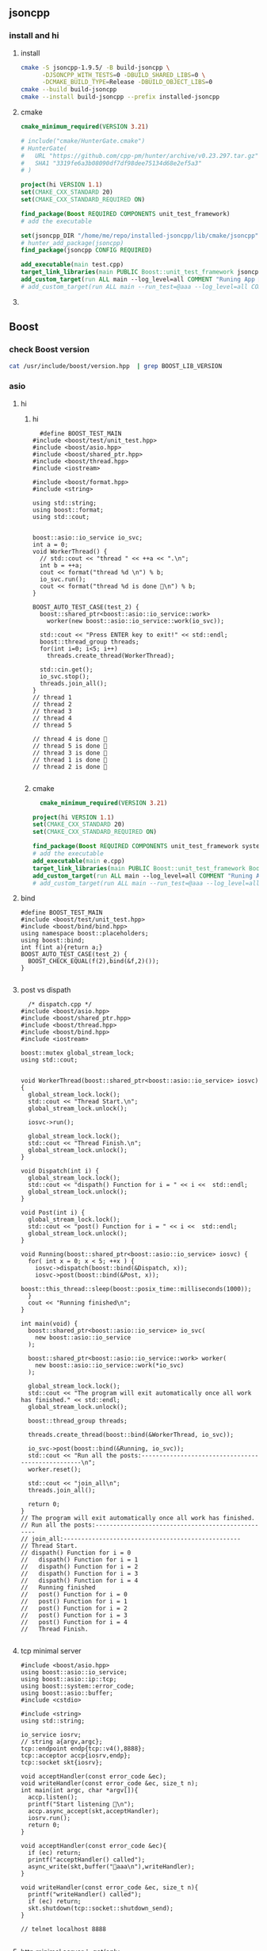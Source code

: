 ** jsoncpp
*** install and hi
**** install
#+begin_src bash
  cmake -S jsoncpp-1.9.5/ -B build-jsoncpp \
        -DJSONCPP_WITH_TESTS=0 -DBUILD_SHARED_LIBS=0 \
        -DCMAKE_BUILD_TYPE=Release -DBUILD_OBJECT_LIBS=0
  cmake --build build-jsoncpp
  cmake --install build-jsoncpp --prefix installed-jsoncpp

#+end_src
**** cmake
#+begin_src cmake
cmake_minimum_required(VERSION 3.21)

# include("cmake/HunterGate.cmake")
# HunterGate(
#   URL "https://github.com/cpp-pm/hunter/archive/v0.23.297.tar.gz"
#   SHA1 "3319fe6a3b08090df7df98dee75134d68e2ef5a3"
# )

project(hi VERSION 1.1)
set(CMAKE_CXX_STANDARD 20)
set(CMAKE_CXX_STANDARD_REQUIRED ON)

find_package(Boost REQUIRED COMPONENTS unit_test_framework)
# add the executable

set(jsoncpp_DIR "/home/me/repo/installed-jsoncpp/lib/cmake/jsoncpp")
# hunter_add_package(jsoncpp)
find_package(jsoncpp CONFIG REQUIRED)

add_executable(main test.cpp)
target_link_libraries(main PUBLIC Boost::unit_test_framework jsoncpp_static)
add_custom_target(run ALL main --log_level=all COMMENT "Runing App 🐸")
# add_custom_target(run ALL main --run_test=@aaa --log_level=all COMMENT "Runing App 🐸")

#+end_src
**** 
** Boost
*** check Boost version
#+begin_src bash
  cat /usr/include/boost/version.hpp  | grep BOOST_LIB_VERSION 
#+end_src
*** asio
**** hi
***** hi
#+begin_src c++
  #define BOOST_TEST_MAIN
#include <boost/test/unit_test.hpp>
#include <boost/asio.hpp>
#include <boost/shared_ptr.hpp>
#include <boost/thread.hpp>
#include <iostream>

#include <boost/format.hpp>
#include <string>

using std::string;
using boost::format;
using std::cout;


boost::asio::io_service io_svc;
int a = 0;
void WorkerThread() {
  // std::cout << "thread " << ++a << ".\n";
  int b = ++a;
  cout << format("thread %d \n") % b;
  io_svc.run();
  cout << format("thread %d is done 🐸\n") % b;
}

BOOST_AUTO_TEST_CASE(test_2) {
  boost::shared_ptr<boost::asio::io_service::work>
    worker(new boost::asio::io_service::work(io_svc));

  std::cout << "Press ENTER key to exit!" << std::endl;
  boost::thread_group threads;
  for(int i=0; i<5; i++)
    threads.create_thread(WorkerThread);

  std::cin.get();
  io_svc.stop();
  threads.join_all();
}
// thread 1 
// thread 2 
// thread 3 
// thread 4 
// thread 5 

// thread 4 is done 🐸
// thread 5 is done 🐸
// thread 3 is done 🐸
// thread 1 is done 🐸
// thread 2 is done 🐸

#+end_src
***** cmake
#+begin_src cmake
  cmake_minimum_required(VERSION 3.21)

project(hi VERSION 1.1)
set(CMAKE_CXX_STANDARD 20)
set(CMAKE_CXX_STANDARD_REQUIRED ON)

find_package(Boost REQUIRED COMPONENTS unit_test_framework system thread)
# add the executable
add_executable(main e.cpp)
target_link_libraries(main PUBLIC Boost::unit_test_framework Boost::thread Boost::system)
add_custom_target(run ALL main --log_level=all COMMENT "Runing App 🐸")
# add_custom_target(run ALL main --run_test=@aaa --log_level=all COMMENT "Runing App 🐸")

#+end_src
**** bind
#+begin_src c++
#define BOOST_TEST_MAIN
#include <boost/test/unit_test.hpp>
#include <boost/bind/bind.hpp>
using namespace boost::placeholders;
using boost::bind;
int f(int a){return a;}
BOOST_AUTO_TEST_CASE(test_2) {
  BOOST_CHECK_EQUAL(f(2),bind(&f,2)());
}

#+end_src
**** post vs dispath
#+begin_src c++
  /* dispatch.cpp */
#include <boost/asio.hpp>
#include <boost/shared_ptr.hpp>
#include <boost/thread.hpp>
#include <boost/bind.hpp>
#include <iostream>

boost::mutex global_stream_lock;
using std::cout;


void WorkerThread(boost::shared_ptr<boost::asio::io_service> iosvc) {
  global_stream_lock.lock();
  std::cout << "Thread Start.\n";
  global_stream_lock.unlock();

  iosvc->run();

  global_stream_lock.lock();
  std::cout << "Thread Finish.\n";
  global_stream_lock.unlock();
}

void Dispatch(int i) {
  global_stream_lock.lock();
  std::cout << "dispath() Function for i = " << i <<  std::endl;
  global_stream_lock.unlock();
}

void Post(int i) {
  global_stream_lock.lock();
  std::cout << "post() Function for i = " << i <<  std::endl;
  global_stream_lock.unlock();
}

void Running(boost::shared_ptr<boost::asio::io_service> iosvc) {
  for( int x = 0; x < 5; ++x ) {
    iosvc->dispatch(boost::bind(&Dispatch, x));
    iosvc->post(boost::bind(&Post, x));
    boost::this_thread::sleep(boost::posix_time::milliseconds(1000));
  }
  cout << "Running finished\n";
}

int main(void) {
  boost::shared_ptr<boost::asio::io_service> io_svc(
    new boost::asio::io_service
  );

  boost::shared_ptr<boost::asio::io_service::work> worker(
    new boost::asio::io_service::work(*io_svc)
  );

  global_stream_lock.lock();
  std::cout << "The program will exit automatically once all work has finished." << std::endl;
  global_stream_lock.unlock();

  boost::thread_group threads;

  threads.create_thread(boost::bind(&WorkerThread, io_svc));

  io_svc->post(boost::bind(&Running, io_svc));
  std::cout << "Run all the posts:--------------------------------------------------\n";
  worker.reset();

  std::cout << "join_all\n";
  threads.join_all();

  return 0;
}
// The program will exit automatically once all work has finished.
// Run all the posts:--------------------------------------------------
// join_all:--------------------------------------------------
// Thread Start.
// dispath() Function for i = 0
//   dispath() Function for i = 1
//   dispath() Function for i = 2
//   dispath() Function for i = 3
//   dispath() Function for i = 4
//   Running finished
//   post() Function for i = 0
//   post() Function for i = 1
//   post() Function for i = 2
//   post() Function for i = 3
//   post() Function for i = 4
//   Thread Finish.

#+end_src
**** tcp minimal server
#+begin_src c++
  #include <boost/asio.hpp>
  using boost::asio::io_service;
  using boost::asio::ip::tcp;
  using boost::system::error_code;
  using boost::asio::buffer;
  #include <cstdio>

  #include <string>
  using std::string;

  io_service iosrv;
  // string a{argv,argc};
  tcp::endpoint endp{tcp::v4(),8888};
  tcp::acceptor accp{iosrv,endp};
  tcp::socket skt{iosrv};

  void acceptHandler(const error_code &ec);
  void writeHandler(const error_code &ec, size_t n);
  int main(int argc, char *argv[]){
    accp.listen();
    printf("Start listening 🐸\n");
    accp.async_accept(skt,acceptHandler);
    iosrv.run();
    return 0;
  }

  void acceptHandler(const error_code &ec){
    if (ec) return;
    printf("acceptHandler() called");
    async_write(skt,buffer("🐸aaa\n"),writeHandler);
  }

  void writeHandler(const error_code &ec, size_t n){
    printf("writeHandler() called");
    if (ec) return;
    skt.shutdown(tcp::socket::shutdown_send);
  }

  // telnet localhost 8888

#+end_src
**** http minimal server： get/only
***** cmake
#+begin_src cmake
  cmake_minimum_required(VERSION 3.21)

project(hi VERSION 1.1)
set(CMAKE_CXX_STANDARD 20)
set(CMAKE_CXX_STANDARD_REQUIRED ON)

find_package(Boost REQUIRED)
add_executable(weak-server weak-server.cpp)
add_custom_target(run ALL
  weak-server 0.0.0.0 7777
  COMMENT "Runing App 🐸")

#+end_src
***** c++
#+begin_src c++
#include <boost/beast/core.hpp>
#include <boost/beast/http.hpp>
#include <boost/beast/version.hpp>
#include <boost/asio/ip/tcp.hpp>
#include <boost/config.hpp>
#include <cstdlib>
#include <iostream>
#include <memory>
#include <string>
#include <thread>
#include <cstdio>

#include <boost/format.hpp>
using boost::format;

namespace beast = boost::beast;         // from <boost/beast.hpp>
namespace http = beast::http;           // from <boost/beast/http.hpp>
namespace asio = boost::asio;            // from <boost/asio.hpp>
using tcp = boost::asio::ip::tcp;       // from <boost/asio/ip/tcp.hpp>
using std::cout;

using http::request;
using http::response;


// Handles an HTTP server connection
void do_session(tcp::socket& socket);
int main(int argc, char* argv[]){
    try{
        // Check command line arguments.
        if (argc != 3)
        {
            std::cerr <<
                "Usage: weak-server <address> <port>\n" <<
                "Example:\n" <<
                "    weak-server 0.0.0.0 8080 .\n";
            return EXIT_FAILURE;}

        asio::ip::address const address = asio::ip::make_address(argv[1]);
        auto const port = static_cast<unsigned short>(std::atoi(argv[2]));

        // The io_context is required for all I/O
        asio::io_context ioc{1};

        // The acceptor receives incoming connections
        tcp::acceptor acceptor{ioc, {address, port}};
        for(;;){
          printf("🐸 Waiting for requests\n");
          // This will receive the new connection
          tcp::socket socket{ioc};
          // Block until we get a connection
          acceptor.accept(socket);
          // Launch the session, transferring ownership of the socket
          std::thread{std::bind(&do_session, std::move(socket))}.detach();
        }
    }
    catch (const std::exception& e){
        std::cerr << "Error: " << e.what() << std::endl;
        return EXIT_FAILURE;
    }
}


response<http::string_body>
handle_request(request<http::string_body>&& req);
void fail(beast::error_code ec, char const* what);
void do_session(tcp::socket& socket){
  beast::error_code ec;
  // This buffer is required to persist across reads
  beast::flat_buffer buffer;
  for(;;){
      // Read a request
      request<http::string_body> req;
      http::read(socket, buffer, req, ec);
      if(ec == http::error::end_of_stream) break;
      if(ec) return fail(ec, "read");

      // Handle request
        response<http::string_body> res =
          handle_request(std::move(req));

      // Determine if we should close the connection
      bool keep_alive = res.keep_alive();

      // Send the response
      beast::http::write(socket, std::move(res), ec);
      if(ec) return fail(ec, "write");
      if(! keep_alive){
        printf("We should not keep alive\n");
          // This means we should close the connection, usually because
          // the response indicated the "Connection: close" semantic.
          break;
        }
    }
  // Send a TCP shutdown
  socket.shutdown(tcp::socket::shutdown_send, ec);
  // At this point the connection is closed gracefully
}
// Report a failure
void fail(beast::error_code ec, char const* what){
  std::cerr << what << ": " << ec.message() << "\n";
}

response<http::string_body>
handle_request(request<http::string_body>&& req){
      // Returns a bad request response
    auto const bad_request =
    [&req](beast::string_view why){
        response<http::string_body> res{http::status::bad_request, req.version()};
        res.set(http::field::server, BOOST_BEAST_VERSION_STRING);
        res.set(http::field::content_type, "text/html");
        res.keep_alive(req.keep_alive());
        res.body() = std::string(why);
        res.prepare_payload();
        return res;
    };

    // Returns a server error response
    // auto const server_error =
    // [&req](beast::string_view what){
    //     response<http::string_body> res{http::status::internal_server_error, req.version()};
    //     res.set(http::field::server, BOOST_BEAST_VERSION_STRING);
    //     res.set(http::field::content_type, "text/html");
    //     res.keep_alive(req.keep_alive());
    //     res.body() = "An error occurred: '" + std::string(what) + "'";
    //     res.prepare_payload();
    //     return res;
    // };

    // Make sure we can handle the method
    if( req.method() != http::verb::get &&
        req.method() != http::verb::post)
      return bad_request("Unknown HTTP-method");

    printf("🐸 Handling request from %s\n",req.target().data());
    // cout << format("🐸 Got request [%1]\n") % req.target().;


    // Respond to GET request
    // response<http::string_body> res{
    //   std::piecewise_construct,
    //   std::make_tuple(std::move(body)),
    //   std::make_tuple(http::status::ok, req.version())};
    response<http::string_body> res;
    res.body() =  "🐸 hi from server\n";

    res.version(11);   // HTTP/1.1
    res.set(http::field::server, "Beast");
    res.result(http::status::ok);
    res.set(http::field::server, BOOST_BEAST_VERSION_STRING);
    res.set(http::field::content_type, "application/text");
    res.keep_alive(req.keep_alive());

    res.prepare_payload();
    return res;
}

#+end_src
*** format
#+begin_src c++
  #define BOOST_TEST_MAIN
  #include <boost/test/unit_test.hpp>
  #include <boost/format.hpp>
  #include <string>

  using std::string;
  using boost::format;


  BOOST_AUTO_TEST_CASE(test_2) {
    string s = (format("%2% %1%") % 22 % 11 ).str();

    // printf-style:min length=5, with sign
    string s2 = (format("%1$+5d %2$+5d") % -10 % 30 ).str();
    // printf-style,No reordering
    string s3 = (format("%+5d %+5d") % -10 % 30 ).str();
    string s4 = (format("0x%020x") % 0xff).str();

    BOOST_CHECK_EQUAL(s,"11 22");
    BOOST_CHECK_EQUAL(s2,"  -10   +30");
    BOOST_CHECK_EQUAL(s2,s3);
    BOOST_CHECK_EQUAL(s4,"0x000000000000000000ff");
    //                      11223344551122334455
  }

// See absolute tabulations:
// for(unsigned int i=0; i < names.size(); ++i)
//   cout << format("%1%, %2%, %|40t|%3%\n") % names[i] % surname[i] % tel[i];

// Marc-François Michel, Durand,           +33 (0) 123 456 789
// Jean, de Lattre de Tassigny,            +33 (0) 987 654 321
#+end_src
*** start on linux
**** install
#+begin_src bash
  sudo apt search libboost
  sudo apt install libboost-all-dev
#+end_src
**** cpp
#+begin_src c++
  #include <iostream>
  #include <boost/array.hpp>
  using std::cout;

  int main ()
  {
    boost::array<int,4> a = {{10, 20, 30, 30}};
    cout << "a[0]=" << a[0];

    return 0;
  }
  // Output:
  // a[0]=10
  #+end_src
**** CMakeLists.txt
#+begin_src cmake
cmake_minimum_required(VERSION 3.10)
# set the project name and version
project(Hi VERSION 1.0)

# find_package(Boost CONFIG REQUIRED)
# add the executable

add_executable(myexe test.cpp)

# cmake .. && cmake --build .
add_custom_target(run ALL myexe 1 COMMENT "Runing App 🐸")
#+end_src
*** smart pointer
**** sole ownership
***** unique pointer
#+begin_src c++
#include <iostream>
#include <boost/scoped_ptr.hpp>
using std::cout;

int main ()
{
  boost::scoped_ptr<int> p{new int{1}}; // cannot be copied or moved.
  cout << *p << '\n';

  p.reset(new int{2});          // release the old, point to new addr
  cout << *p.get() << '\n';

  p.reset();                    // release the allocated obj

  // cast to false if point to nothing.
  cout << std::boolalpha << static_cast<bool>(p) << '\n';

  return 0;
}

// Output:
// 1
// 2
// false

#+end_src
The destructor of this call ~delete~. To call ~delete[]~ use ~scoped_array~
****** what if we try to copy the addr
#+begin_src c++
#include <cstdio>
#include <boost/scoped_ptr.hpp>

int main ()
{
  boost::scoped_ptr<int> p{new int{1}}; // cannot be copied or moved.
  boost::scoped_ptr<int> p2{p};
  return 0;
}

// Output:
// error: ‘boost::scoped_ptr<T>::scoped_ptr(const boost::scoped_ptr<T>&) [with T = int]’ is private within this context

#+end_src
***** unique array
#+begin_src c++
#include <iostream>
#include <boost/scoped_array.hpp>
using std::cout;

int main ()
{
  boost::scoped_array<int> p{new int[2]};
  *p.get() = 10;
  p[1] = 20;
  cout << *p.get() << '\n';
  cout << p[1] << '\n';

  p.reset();                    // release the allocated obj
  // cast to false if point to nothing.
  cout << std::boolalpha << static_cast<bool>(p) << '\n';

  return 0;
}

// Output:
// 10
// 20
// false

#+end_src
**** shared ownership
#+begin_src c++
#include <boost/shared_ptr.hpp>
#include <cstdio>
#include <iostream>
using std::cout;
#define P(...) printf(__VA_ARGS__)


int main ()
{
  boost::shared_ptr<int> p1{new int{1}};
  boost::shared_ptr<int> p2{p1};

  P("*p1=%d, *p2=%d\nAfter reseting p1, p2 got ",*p1,*p2);
  p1.reset();                    // release the allocated obj
  // cast to false if point to nothing.
  cout << std::boolalpha << static_cast<bool>(p2) << '\n';

  return 0;
}
// Output
// *p1=1, *p2=1
//  After reseting p1, p2 got true


#+end_src
***** custom deleter
#+begin_src c++
#include <boost/shared_ptr.hpp>
#include <cstdio>
#include <iostream>
using std::cout;
#define P(...) printf(__VA_ARGS__)

void my_delete(int *p){
  P("Calling my own delete.\n");
  delete p;
}


int main ()
{
  boost::shared_ptr<int> p1(new int{1},my_delete);
  P("*p1 = %d\n",*p1);
  return 0;
}
// Output
// *p1 = 1
// Calling my own delete.

#+end_src
***** make_shared
more efficient than calling ~new~ to create a dynamically allocated obj and
calling ~new~ again in the constructor of ~boost::shared_ptr~ to allocate memory
for the reference counter.
#+begin_src c++
#include <boost/make_shared.hpp>
#include <cstdio>
#include <iostream>
using std::cout;
#define P(...) printf(__VA_ARGS__)

using boost::make_shared;

int main ()
{
  auto p1 = make_shared<int>(1);
  auto p2 = make_shared<int[]>(10);
  P("p1 has type %s, p2 has type %s\n",
    typeid(p1).name(),
    typeid(p2).name()
    );
}
// Output
// p1 has type N5boost10shared_ptrIiEE, p2 has type N5boost10shared_ptrIA_iEE


#+end_src
***** shared array
#+begin_src c++
#include <boost/shared_array.hpp>
#include <cstdio>
#include <iostream>
using std::cout;
#define P(...) printf(__VA_ARGS__)

using boost::shared_array;

int main ()
{
  shared_array<int> p1{new int[1]};
  {
    shared_array<int> p2{p1};
    p2[0] = 1;
  }

  P("p2 is gone, p1[0]=%d\n",p1[0]);
}
// Output
// p2 is gone, p1[0]=1



#+end_src
***** How to time it 
#+begin_src c++
// #define BOOST_SP_USE_QUICK_ALLOCATOR
#include <boost/shared_ptr.hpp>
#include <ctime>

#include <cstdio>
#include <iostream>
using std::cout;

using std::time_t;
using std::time;

#define P(...) printf(__VA_ARGS__)


#define N 20000000
int main ()
{
  boost::shared_ptr<int> p;
  std::time_t then = time(nullptr);

  for (int i = 0;i < (N); ++i)
    p.reset(new int{i});

  std::time_t now = time(nullptr);
  P("time taken %ld\n", now - then);
  // --------------------------------------------------
  int* p1;
  then = time(nullptr);

  for (int i = 0;i < (N); ++i){
    delete p1;
    p1 = new int{i};
  }
  delete p1;

  now = time(nullptr);
  P("time taken for built-in pointer %ld\n", now - then);

}
// Output? 不define更快？
// while defining QUICK
// time taken 2
// time taken for built-in pointer 0

// while not defining QUICK
// time taken 1
// time taken for built-in pointer 0

#+end_src

*** unit-test
**** hi
***** cmdline options
#+begin_src c++
The program 'myexe' is a Boost.Test module containing unit tests.

  Usage
    myexe [Boost.Test argument]... [-- [custom test module argument]...]

  Use
      myexe --help
  or  myexe --help=<parameter name>
  for detailed help on Boost.Test parameters.


  Command line flags:
   The command line flags of Boost.Test are listed below. All parameters are
   optional. You can specify parameter value either as a command line argument or
   as a value of its corresponding environment variable. If a flag is specified as
   a command line argument and an environment variable at the same time, the
   command line takes precedence. The command line argument support name guessing,
   and works with shorter names as long as those are not ambiguous.

   All the arguments after the '--' are ignored by Boost.Test.

  Environment variables:
   Every argument listed below may also be set by a corresponding
   environmentvariable. For an argument '--argument_x=<value>', the corresponding
   environment variable is 'BOOST_TEST_ARGUMENT_X=value

  The following parameters are supported:

  auto_start_dbg
    Automatically attaches debugger in case of system level failure (signal).
    --auto_start_dbg[=<boolean value>]
    -d[ <boolean value>]

  break_exec_path
    For the exception safety testing allows to break at specific execution path.
    --break_exec_path=<value>

  build_info
    Displays library build information.
    --build_info[=<boolean value>]
    -i[ <boolean value>]

  catch_system_errors
    Allows to switch between catching and ignoring system errors (signals).
    --[no_]catch_system_errors[=<boolean value>]
    -s[ <boolean value>]

  color_output
    Enables color output of the framework log and report messages.
    --[no_]color_output[=<boolean value>]
    -x[ <boolean value>]

  detect_fp_exceptions
    Enables/disables floating point exceptions traps.
    --[no_]detect_fp_exceptions[=<boolean value>]

  detect_memory_leaks
    Turns on/off memory leaks detection (optionally breaking on specified alloc
    order number).
    --detect_memory_leaks[=<alloc order number>]

  help
    Help for framework parameters.
    --help[=<parameter name>]

  list_content
    Lists the content of test tree - names of all test suites and test cases.
    --list_content[=<HRF|DOT>]

  list_labels
    Lists all available labels.
    --list_labels[=<boolean value>]

  log_format
    Specifies log format.
    --log_format=<HRF|CLF|XML|JUNIT>
    -f <HRF|CLF|XML|JUNIT>

  log_level
    Specifies the logging level of the test execution.
    --log_level=<all|success|test_suite|unit_scope|message|warning|error|cpp_exception|system_error|fatal_error|nothing>
    -l <all|success|test_suite|unit_scope|message|warning|error|cpp_exception|system_error|fatal_error|nothing>

  log_sink
    Specifies log sink: stdout (default), stderr or file name.
    --log_sink=<stderr|stdout|file name>
    -k <stderr|stdout|file name>

  logger
    Specifies log level and sink for one or several log format
    --logger=log_format,log_level,log_sink[:log_format,log_level,log_sink]

  output_format
    Specifies output format (both log and report).
    --output_format=<HRF|CLF|XML>
    -o <HRF|CLF|XML>

  random
    Allows to switch between sequential and random order of test units execution.
    Optionally allows to specify concrete seed for random number generator.
    --random[=<seed>]

  report_format
    Specifies the test report format.
    --report_format=<HRF|CLF|XML>
    -m <HRF|CLF|XML>

  report_level
    Specifies test report level.
    --report_level=<confirm|short|detailed|no>
    -r <confirm|short|detailed|no>

  report_memory_leaks_to
    File where to report memory leaks to.
    --report_memory_leaks_to=<file name>

  report_sink
    Specifies report sink: stderr(default), stdout or file name.
    --report_sink=<stderr|stdout|file name>
    -e <stderr|stdout|file name>

  result_code
    Disables test modules's result code generation.
    --[no_]result_code[=<boolean value>]
    -c[ <boolean value>]

  run_test
    Filters which tests to execute.
    --run_test=<test unit filter>
    -t <test unit filter>

  save_pattern
    Allows to switch between saving or matching test pattern file.
    --save_pattern[=<boolean value>]

  show_progress
    Turns on progress display.
    --show_progress[=<boolean value>]
    -p[ <boolean value>]

  usage
    Short message explaining usage of Boost.Test parameters.
    -?[ <boolean value>]

  use_alt_stack
    Turns on/off usage of an alternative stack for signal handling.
    --[no_]use_alt_stack[=<boolean value>]

  version
    Prints Boost.Test version and exits.
    --version[ <boolean value>]

  wait_for_debugger
    Forces test module to wait for button to be pressed before starting test run.
    --wait_for_debugger[=<boolean value>]
    -w[ <boolean value>]

    #+end_src
***** CMake
#+begin_src cmake
cmake_minimum_required(VERSION 3.10)

# set the project name and version
project(Hi VERSION 1.0)

find_package(Boost CONFIG REQUIRED
  unit_test_framework)
# add the executable

add_executable(myexe test.cpp)
target_link_libraries(myexe PUBLIC
  Boost::unit_test_framework)

# cmake .. && cmake --build .
add_custom_target(run ALL myexe --random --log_level=all COMMENT "Runing App 🐸")

#+end_src
***** cpp
#+begin_src c++
// #define BOOST_TEST_MODULE test_module_name
#define BOOST_TEST_MAIN
#include <boost/test/unit_test.hpp>

BOOST_AUTO_TEST_CASE(test_1) {
  BOOST_CHECK(1 == 1);
} // BOOST_AUTO_TEST_CASE(test_no_1)

BOOST_AUTO_TEST_CASE(test_2) {
  BOOST_CHECK(2 == 1);
}


#+end_src
**** test-not-equal
***** cmake
#+begin_src cmake
cmake_minimum_required(VERSION 3.10)

# set the project name and version
project(Hi VERSION 1.0)

find_package(Boost CONFIG REQUIRED
  unit_test_framework)
# add the executable

add_executable(myexe test.cpp)
target_link_libraries(myexe PUBLIC
  Boost::unit_test_framework)

# cmake .. && cmake --build .
add_custom_target(run ALL myexe --random --log_level=all COMMENT "Runing App 🐸")

#+end_src
***** cpp
#+begin_src c++
// #define BOOST_TEST_MAIN
#define BOOST_TEST_MODULE MyTest
#include <boost/test/unit_test.hpp>
#include <stdexcept>


BOOST_AUTO_TEST_CASE(test_1) {
  BOOST_CHECK_NE(2,1);          // 2 != 1
} // BOOST_AUTO_TEST_CASE(test_no_1)

void f(){
  throw std::runtime_error("hi");
}

BOOST_AUTO_TEST_CASE(test_2) {
  BOOST_CHECK_THROW(f(), std::runtime_error);
}


BOOST_AUTO_TEST_CASE(test_equal) {
  BOOST_CHECK_EQUAL(1, 1);
}

BOOST_AUTO_TEST_CASE(test_error) {
  BOOST_ERROR("this should give error ❄");
}


BOOST_AUTO_TEST_CASE(test_fail) {
  BOOST_FAIL("this should give fatal error ❄");
}

#+end_src
**** filter
***** based on decorator (also works on individual case)
****** c++
#+begin_src c++
#define BOOST_TEST_MAIN
#include <boost/test/unit_test.hpp>

BOOST_AUTO_TEST_SUITE(test_suite_1, *boost::unit_test::label("aaa"));
BOOST_AUTO_TEST_CASE(test_2) {BOOST_CHECK(true);}
BOOST_AUTO_TEST_CASE(test_1) {BOOST_CHECK_EQUAL(1,1);}
BOOST_AUTO_TEST_SUITE_END();

BOOST_AUTO_TEST_SUITE(test_suite_2);
BOOST_AUTO_TEST_CASE(test_2) {BOOST_CHECK_EQUAL(3,3);}
BOOST_AUTO_TEST_SUITE_END();

#+end_src
****** cmake
#+begin_src cmake
cmake_minimum_required(VERSION 3.21)

project(hi VERSION 1.1)
set(CMAKE_CXX_STANDARD 20)
set(CMAKE_CXX_STANDARD_REQUIRED ON)

find_package(Boost REQUIRED COMPONENTS unit_test_framework)
# add the executable
add_executable(main test.cpp)
target_link_libraries(main PUBLIC Boost::unit_test_framework)
# add_custom_target(run ALL main --log_level=all COMMENT "Runing App 🐸")
add_custom_target(run ALL main --run_test=@aaa --log_level=all COMMENT "Runing App 🐸")

#+end_src
***** based on names
run_test=suite_1/suite_1/test_1
run_test=suite_1/suite_2/*
run_test=suite_1/suite_2/

*** log
+ Backend :: decide where the data is written.
  ~boost::log::sinks::text_ostream_backend~ is initialized with a stream of type
  ~std::ostream~ and writes log entries to it.
+ Frontend :: connection between core and a backend. (Filters are here)
+ core :: the core is the central component that all log entries are routed
  through. It is implemented as a singleton. To get a pointer to the core, call
  ~boost::log::core::get()~.
**** trivial logging with filter
Trivial logging For those who don't want to read tons of clever manuals and just
need a simple tool for logging, here you go:
#+begin_src c++
  #include <boost/log/trivial.hpp> // For BOOST_LOG_TRIVIAL, trace, debug,..,fatal
  #include <boost/log/core.hpp>
  #include <boost/log/expressions.hpp>

  int main(int argc, char* argv[])
  {
      // Trivial logging: all log records are written into a file
      BOOST_LOG_TRIVIAL(trace) << "A trace severity message[1]";
      BOOST_LOG_TRIVIAL(debug) << "A debug severity message[2]";
      BOOST_LOG_TRIVIAL(info) << "An informational severity message[3]";
      BOOST_LOG_TRIVIAL(warning) << "A warning severity message[4]";
      BOOST_LOG_TRIVIAL(error) << "An error severity message[5]";
      BOOST_LOG_TRIVIAL(fatal) << "A fatal severity message[6]";

      // Filtering can also be applied
      using namespace boost::log;

      // The global singleton core
      core::get()->set_filter
      (
       // A Boost.Phoenix lambda
          trivial::severity >= trivial::info
          // LHS: placeholder var; RHS: value of type severity_level
      );

      // Now the first two lines will not pass the filter
      BOOST_LOG_TRIVIAL(trace) << "A trace severity message";
      BOOST_LOG_TRIVIAL(debug) << "A debug severity message";
      BOOST_LOG_TRIVIAL(info) << "An informational severity message[1]";
      BOOST_LOG_TRIVIAL(warning) << "A warning severity message[2]";
      BOOST_LOG_TRIVIAL(error) << "An error severity message[3]";
      BOOST_LOG_TRIVIAL(fatal) << "A fatal severity message[4]";

      return 0;
  }
#+end_src
**** a test for log
#+begin_src cmake
cmake_minimum_required(VERSION 3.10)
# set the project name and version
project(Hi VERSION 1.0)

find_package(Boost CONFIG REQUIRED log)
# boost library by their canonical name:: "date_time" for "libboost_date_time"
# ls /lib/x86_64-linux-gnu/libboost_*.a
# add the executable

add_executable(myexe test.cpp)
target_link_libraries(myexe PUBLIC Boost::log)

# cmake .. && cmake --build .
add_custom_target(run ALL myexe 1 COMMENT "Runing App 🐸")

#+end_src

#+begin_src c++
  #include <boost/log/common.hpp>
#include <boost/log/sinks.hpp>
#include <boost/log/sources/logger.hpp>
// #include <boost/utility/empty_deleter.hpp>
#include <boost/shared_ptr.hpp>
#include <iostream>

using namespace boost::log;
int main(){
  typedef sinks::asynchronous_sink<sinks::text_ostream_backend>
    text_sink;
  boost::shared_ptr<text_sink> sink =
    boost::make_shared<text_sink>();

  boost::shared_ptr<std::ostream> stream {
    &std::clog                 // standard output stream for logging
    ,boost::null_deleter()
    // ,boost::empty_deleter
  };

  // access the backend through locked_backend()
  sink->locked_backend()->add_stream(stream);

  core::get()->add_sink(sink);
  // default log connects it self to core.
  sources::logger lg;
  BOOST_LOG(lg) << "aaa";

  sink->flush();
}

#+end_src
**** set up sinks
You can add sinks to core at the beginning.
**** sinks that rotate the file
#+begin_src c++
  void init()
  {
    logging::add_file_log
      (
       keywords::file_name = "sample_%N.log",                                        /*< file name pattern >*/
       keywords::rotation_size = 10 * 1024 * 1024,                                   /*< rotate files every 10 MiB... >*/
       keywords::time_based_rotation = sinks::file::rotation_at_time_point(0, 0, 0), /*< ...or at midnight >*/
       keywords::format = "[%TimeStamp%]: %Message%"                                 /*< log record format >*/
       );

    logging::core::get()->set_filter
      (
       logging::trivial::severity >= logging::trivial::info
       );
  }
#+end_src
**** ~add_file_log~ Bedind The Scene
之前的init大概可以翻译成如下：
#+begin_src c++
void init()
{
    // Construct the sink
    typedef sinks::synchronous_sink< sinks::text_ostream_backend > text_sink;
    boost::shared_ptr< text_sink > sink = boost::make_shared< text_sink >();

    // Add a stream to write log to
    sink->locked_backend()->add_stream(
        boost::make_shared< std::ofstream >("sample.log"));

    // Register the sink in the logging core
    logging::core::get()->add_sink(sink);
}
#+end_src
每个sink有一个frontend和一个backend.在以上种类为:
+ frontend :: synchronous_sink （for multithreading,filtering, formatting）
+ backend :: text_ostream_backend (specific task for this sink)
以上的backend也可以加一个往console写的。
#+begin_src c++
#include <boost/core/null_deleter.hpp>

// We have to provide an empty deleter to avoid destroying the global stream object
boost::shared_ptr< std::ostream > stream(&std::clog, boost::null_deleter());
sink->locked_backend()->add_stream(stream);
#+end_src
你可以给 ~text_ostream_backend~ 加很多 ~stream~ ，比如说文件又或是到console。这
样的话filter只用一次，但我们可以同时往文件和console两个地方写。
**** logger
***** sink 和 source的区别？
sink 需要被register到core。source不用。
***** non-thread-safe logger 有啥用？
如果你每个线程都用不同的logger的话，那就没必要thread-safe.
***** thread-safe logger 有啥不一样
有 _mt 后缀，会慢。
***** Global logger
Define a global logger
#+begin_src c++
BOOST_LOG_INLINE_GLOBAL_LOGGER_DEFAULT(my_logger, src::logger_mt)

#+end_src
Get the global logger
#+begin_src c++
src::logger_mt& lg = my_logger::get();

#+end_src
***** write to logger
#+begin_src c++
  BOOST_LOG(lg) << "Hello, World!";
#+end_src
背后原理：
#+begin_src c++
  logging::record rec = lg.open_record(); // 给我个record对象如果有sink在接着的
                                          // 话,filter用上在这。
  if (rec)                                // 如果有record，开写
  {
      logging::record_ostream strm(rec); // 在record上开个stream
      strm << "Hello, World!";
      strm.flush();               // stream到record
      lg.push_record(boost::move(rec)); // record到logger
   }
#+end_src
***** Full example
Need Boost::log, Boost::log_setup
#+begin_src c++
#include <boost/move/utility_core.hpp>
#include <boost/log/sources/logger.hpp>
#include <boost/log/sources/record_ostream.hpp>
#include <boost/log/sources/global_logger_storage.hpp>
#include <boost/log/utility/setup/file.hpp>
#include <boost/log/utility/setup/common_attributes.hpp>

namespace logging = boost::log;
namespace src = boost::log::sources;
namespace keywords = boost::log::keywords;

BOOST_LOG_INLINE_GLOBAL_LOGGER_DEFAULT(my_logger, src::logger_mt)

void logging_function1()
{
    src::logger lg;
    logging::record rec = lg.open_record();
    if (rec)
    {
        logging::record_ostream strm(rec);
        strm << "AAA from local logger";
        strm.flush();
        lg.push_record(boost::move(rec));
    }
}

void logging_function2()
{
    src::logger_mt& lg = my_logger::get();
    BOOST_LOG(lg) << "AAA from global logger";
}

int main(int, char*[])
{
    logging::add_file_log("sample.log");
    logging::add_common_attributes();

    logging_function1();
    logging_function2();

    return 0;
}

#+end_src
*** Install on Windows
**** install location
Usually C:\Program Files\boost\boost_1_82_0,
(But by default, the install prefix for ~b2.exe~ is set to C:\Boost.)
After build I got the message

#+begin_src comment
  The following directory should be added to compiler include paths:

    C:\Users\congj\Downloads\boost_1_82_0\boost_1_82_0

The following directory should be added to linker library paths:

    C:\Users\congj\Downloads\boost_1_82_0\boost_1_82_0\stage\lib
#+end_src
So after doing a
#+begin_src powershell
  mv .\boost_1_82_0\ -Destination 'C:\Program Files\' 
#+end_src
I should includes those dir respectively.
**** HelloWorld
***** CMakeLists.txt
#+begin_src cmake
  cmake_minimum_required(VERSION 3.20)
  # set the project name and version
  project(Hi VERSION 1.0)


  # Version 1.82 is too high for findBoost
  # set(BOOST_ROOT "C:\\Program Files\\boost_1_82_0")

  # So we must use the shipped BoostConfig.cmake
  set(Boost_DIR "C:\\Program Files\\boost_1_82_0\\stage\\lib\\cmake\\Boost-1.82.0")
  # The above dir contains the BoostConfig.cmake
  find_package(Boost CONFIG REQUIRED COMPONENTS log)

  add_executable(myexe test.cpp)
  target_link_libraries(myexe PUBLIC Boost::log)

  # cmake .. && cmake --build .
  add_custom_target(run ALL myexe 1 COMMENT "Running App ❄")

#+end_src
***** test.cpp
#+begin_src c++
  #include <boost/log/trivial.hpp>

int main(int, char*[])
{
  BOOST_LOG_TRIVIAL(trace) << "A trace severity message";
  BOOST_LOG_TRIVIAL(debug) << "A debug severity message";
  BOOST_LOG_TRIVIAL(info) << "An informational severity message";
  BOOST_LOG_TRIVIAL(warning) << "A warning severity message";
  BOOST_LOG_TRIVIAL(error) << "An error severity message";
  BOOST_LOG_TRIVIAL(fatal) << "A fatal severity message";

  return 0;
}
#+end_src

*** TroubleShoot
**** LINK : fatal error LNK1104: cannot open file 'libboost_log_setup-vc143-mt-gd-x64-1_82.lib'
Original CMake and C++:

Here we add a sink to the Boost::log core. This will link to the
~libboost_log_setsup~, which should be compiled seperately, and it's another
target.
#+begin_src cmake
  cmake_minimum_required(VERSION 3.20)
  # set the project name and version
  project(Hi VERSION 1.0)


  set(Boost_DIR "C:\\Program Files\\boost_1_82_0\\stage\\lib\\cmake\\Boost-1.82.0")
  # The above dir contains the BoostConfig.cmake
  find_package(Boost REQUIRED COMPONENTS log)
  # find_package(Boost CONFIG REQUIRED COMPONENTS log)

  add_executable(myexe test.cpp)
  target_link_libraries(myexe PUBLIC Boost::log)

  # cmake .. && cmake --build .
  add_custom_target(run ALL myexe 1 COMMENT "Running App ❄")

#+end_src
#+begin_src c++
/*
 *          Copyright Andrey Semashev 2007 - 2015.
 * Distributed under the Boost Software License, Version 1.0.
 *    (See accompanying file LICENSE_1_0.txt or copy at
 *          http://www.boost.org/LICENSE_1_0.txt)
 */

#include <boost/log/core.hpp>
#include <boost/log/trivial.hpp>
#include <boost/log/expressions.hpp>
#include <boost/log/sinks/text_file_backend.hpp>
#include <boost/log/utility/setup/file.hpp>
#include <boost/log/utility/setup/common_attributes.hpp>
#include <boost/log/sources/severity_logger.hpp>
#include <boost/log/sources/record_ostream.hpp>

namespace logging = boost::log;
namespace src = boost::log::sources;
namespace sinks = boost::log::sinks;
namespace keywords = boost::log::keywords;

void init()
{
    logging::add_file_log("sample.log");
    logging::core::get()->set_filter
    (
        logging::trivial::severity >= logging::trivial::info
    );
}

int main(int, char*[])
{
    init();
    logging::add_common_attributes();

    using namespace logging::trivial;
    src::severity_logger< severity_level > lg;

    BOOST_LOG_SEV(lg, trace) << "A trace severity message";
    BOOST_LOG_SEV(lg, debug) << "A debug severity message";
    BOOST_LOG_SEV(lg, info) << "An informational severity message";
    BOOST_LOG_SEV(lg, warning) << "A warning severity message";
    BOOST_LOG_SEV(lg, error) << "An error severity message";
    BOOST_LOG_SEV(lg, fatal) << "A fatal severity message";

    return 0;
}

#+end_src
Solution: should add the component ~Boost::log_setup~ in addition to
~Boost::log~. (This target should be built)
#+begin_src cmake
cmake_minimum_required(VERSION 3.20)
# set the project name and version
project(Hi VERSION 1.0)


# Version 1.82 is too high for findBoost
# set(BOOST_ROOT "C:\\Program Files\\boost_1_82_0")

set(Boost_DIR "C:\\Program Files\\boost_1_82_0\\stage\\lib\\cmake\\Boost-1.82.0")
# The above dir contains the BoostConfig.cmake
find_package(Boost REQUIRED COMPONENTS log log_setup)
# find_package(Boost CONFIG REQUIRED COMPONENTS log)

add_executable(myexe test.cpp)
target_link_libraries(myexe PUBLIC Boost::log Boost::log_setup)

# cmake .. && cmake --build .
add_custom_target(run ALL myexe 1 COMMENT "Running App ❄")

#+end_src
**** what cmake targets are available
#+begin_src bash
  ls /usr/lib/x86_64-linux-gnu/libboost*.so
#+end_src
*** algorithm
**** hex/unhex
#+begin_src c++
  #define BOOST_TEST_MAIN
  #include <boost/test/unit_test.hpp>
  #include <boost/algorithm/hex.hpp>
  #include <string>
  #include <iostream>

  using std::cout;
  using std::string;
  using boost::algorithm::unhex;
  using boost::algorithm::hex;
  BOOST_AUTO_TEST_CASE(test_1) {
    string s{"abc"};
    string s2 = hex(s);
    BOOST_CHECK_EQUAL(s2,string("616263"));
    BOOST_CHECK_EQUAL(unhex(s2),string("abc"));
  } // BOOST_AUTO_TEST_CASE(test_no_1)

  BOOST_AUTO_TEST_CASE(test_2) {
    string s{"123"};
    string s2 = hex(s);
    BOOST_CHECK_EQUAL(s2,string("313233"));
    BOOST_CHECK_EQUAL(unhex(s2),string("123"));
  } // BOOST_AUTO_TEST_CASE(test_no_1)
#+end_src
** RocksDB
*** install and run
#+begin_src bash
  sudo apt install libgflags-dev
  sudo apt install libsnappy-dev
  sudo apt install zlib1g-dev
  sudo apt install libbz2-dev
  sudo apt install liblz4-dev
  sudo apt install libzstd-dev
  sudo apt install libjemalloc-dev
  sudo apt install liburing-dev

  git clone https://github.com/facebook/rocksdb.git
  cmake -S rocksdb/ -B build-rocksdb/ -DWITH_JEMALLOC=1 -DWITH_LIBURING=1 \
        -DWITH_SNAPPY=1 -DWITH_LZ4=1 -DWITH_ZLIB=1 -DWITH_ZSTD=1 -DCMAKE_BUILD_TYPE=Release \

  # cmake -S rocksdb/ -B build-rocksdb/ -DWITH_JEMALLOC=1 -DWITH_SNAPPY=1 -DWITH_LZ4=1 -DWITH_ZLIB=1 -DWITH_ZSTD=1 -DCMAKE_BUILD_TYPE=Release

  cmake --build build-rocksdb
  cmake --install build-rocksdb --prefix installed-rocksdb
#+end_src
**** cmake
#+begin_src cmake
cmake_minimum_required(VERSION 3.21)
set(CMAKE_CXX_COMPILER "g++")
project(hi VERSION 1.1)

find_package(Boost REQUIRED COMPONENTS unit_test_framework)
set(RocksDB_DIR "/home/me/repo/installed-rocksdb/lib/x86_64-linux-gnu/cmake/rocksdb")
include(/home/me/repo/installed-rocksdb/lib/x86_64-linux-gnu/cmake/rocksdb/modules/Finduring.cmake)

find_package(RocksDB CONFIG REQUIRED)

# add the executable
add_executable(main test.cpp)

target_link_libraries(main PUBLIC Boost::unit_test_framework RocksDB::rocksdb)
add_custom_target(run ALL main --log_level=all COMMENT "Runing App 🐸")

#+end_src
**** cpp
#+begin_src c++
#define BOOST_TEST_MAIN
#include <boost/test/unit_test.hpp>
#include <rocksdb/db.h>



BOOST_AUTO_TEST_CASE(t1) {
  rocksdb::DB* d;

  rocksdb::Options options;
  options.IncreaseParallelism();
  options.OptimizeLevelStyleCompaction();
  options.create_if_missing = true;

  rocksdb::Status status = rocksdb::DB::Open(options, "/tmp/testdb", &d);

  BOOST_CHECK(status.ok());
  delete d;
}

#+end_src
*** Oh,what you did on my sys ?
#+begin_src c++
-- Install configuration: "Debug"
-- Installing: /usr/include/rocksdb
-- Installing: /usr/include/rocksdb/trace_record_result.h
-- Installing: /usr/include/rocksdb/write_batch.h
-- Installing: /usr/include/rocksdb/table_reader_caller.h
-- Installing: /usr/include/rocksdb/flush_block_policy.h
-- Installing: /usr/include/rocksdb/rate_limiter.h
-- Installing: /usr/include/rocksdb/perf_level.h
-- Installing: /usr/include/rocksdb/compaction_job_stats.h
-- Installing: /usr/include/rocksdb/customizable.h
-- Installing: /usr/include/rocksdb/stats_history.h
-- Installing: /usr/include/rocksdb/memtablerep.h
-- Installing: /usr/include/rocksdb/utilities
-- Installing: /usr/include/rocksdb/utilities/lua
-- Installing: /usr/include/rocksdb/utilities/lua/rocks_lua_util.h
-- Installing: /usr/include/rocksdb/utilities/lua/rocks_lua_custom_library.h
-- Installing: /usr/include/rocksdb/utilities/sim_cache.h
-- Installing: /usr/include/rocksdb/utilities/transaction.h
-- Installing: /usr/include/rocksdb/utilities/options_type.h
-- Installing: /usr/include/rocksdb/utilities/stackable_db.h
-- Installing: /usr/include/rocksdb/utilities/optimistic_transaction_db.h
-- Installing: /usr/include/rocksdb/utilities/leveldb_options.h
-- Installing: /usr/include/rocksdb/utilities/write_batch_with_index.h
-- Installing: /usr/include/rocksdb/utilities/memory_util.h
-- Installing: /usr/include/rocksdb/utilities/agg_merge.h
-- Installing: /usr/include/rocksdb/utilities/customizable_util.h
-- Installing: /usr/include/rocksdb/utilities/debug.h
-- Installing: /usr/include/rocksdb/utilities/cache_dump_load.h
-- Installing: /usr/include/rocksdb/utilities/option_change_migration.h
-- Installing: /usr/include/rocksdb/utilities/options_util.h
-- Installing: /usr/include/rocksdb/utilities/transaction_db.h
-- Installing: /usr/include/rocksdb/utilities/db_ttl.h
-- Installing: /usr/include/rocksdb/utilities/backup_engine.h
-- Installing: /usr/include/rocksdb/utilities/checkpoint.h
-- Installing: /usr/include/rocksdb/utilities/replayer.h
-- Installing: /usr/include/rocksdb/utilities/transaction_db_mutex.h
-- Installing: /usr/include/rocksdb/utilities/env_mirror.h
-- Installing: /usr/include/rocksdb/utilities/object_registry.h
-- Installing: /usr/include/rocksdb/utilities/ldb_cmd.h
-- Installing: /usr/include/rocksdb/utilities/info_log_finder.h
-- Installing: /usr/include/rocksdb/utilities/ldb_cmd_execute_result.h
-- Installing: /usr/include/rocksdb/utilities/table_properties_collectors.h
-- Installing: /usr/include/rocksdb/utilities/convenience.h
-- Installing: /usr/include/rocksdb/sst_file_reader.h
-- Installing: /usr/include/rocksdb/block_cache_trace_writer.h
-- Installing: /usr/include/rocksdb/db_dump_tool.h
-- Installing: /usr/include/rocksdb/statistics.h
-- Installing: /usr/include/rocksdb/sst_file_writer.h
-- Installing: /usr/include/rocksdb/file_system.h
-- Installing: /usr/include/rocksdb/write_batch_base.h
-- Installing: /usr/include/rocksdb/port_defs.h
-- Installing: /usr/include/rocksdb/c.h
-- Installing: /usr/include/rocksdb/iterator.h
-- Installing: /usr/include/rocksdb/status.h
-- Installing: /usr/include/rocksdb/trace_record.h
-- Installing: /usr/include/rocksdb/snapshot.h
-- Installing: /usr/include/rocksdb/table.h
-- Installing: /usr/include/rocksdb/wide_columns.h
-- Installing: /usr/include/rocksdb/threadpool.h
-- Installing: /usr/include/rocksdb/comparator.h
-- Installing: /usr/include/rocksdb/concurrent_task_limiter.h
-- Installing: /usr/include/rocksdb/sst_dump_tool.h
-- Installing: /usr/include/rocksdb/cache.h
-- Installing: /usr/include/rocksdb/env_encryption.h
-- Installing: /usr/include/rocksdb/persistent_cache.h
-- Installing: /usr/include/rocksdb/file_checksum.h
-- Installing: /usr/include/rocksdb/thread_status.h
-- Installing: /usr/include/rocksdb/slice_transform.h
-- Installing: /usr/include/rocksdb/secondary_cache.h
-- Installing: /usr/include/rocksdb/unique_id.h
-- Installing: /usr/include/rocksdb/iostats_context.h
-- Installing: /usr/include/rocksdb/memory_allocator.h
-- Installing: /usr/include/rocksdb/rocksdb_namespace.h
-- Installing: /usr/include/rocksdb/transaction_log.h
-- Installing: /usr/include/rocksdb/trace_reader_writer.h
-- Installing: /usr/include/rocksdb/compaction_filter.h
-- Installing: /usr/include/rocksdb/db.h
-- Installing: /usr/include/rocksdb/listener.h
-- Installing: /usr/include/rocksdb/env.h
-- Installing: /usr/include/rocksdb/ldb_tool.h
-- Installing: /usr/include/rocksdb/sst_partitioner.h
-- Installing: /usr/include/rocksdb/experimental.h
-- Installing: /usr/include/rocksdb/version.h
-- Installing: /usr/include/rocksdb/sst_file_manager.h
-- Installing: /usr/include/rocksdb/compression_type.h
-- Installing: /usr/include/rocksdb/universal_compaction.h
-- Installing: /usr/include/rocksdb/slice.h
-- Installing: /usr/include/rocksdb/db_bench_tool.h
-- Installing: /usr/include/rocksdb/advanced_cache.h
-- Installing: /usr/include/rocksdb/io_status.h
-- Installing: /usr/include/rocksdb/cache_bench_tool.h
-- Installing: /usr/include/rocksdb/functor_wrapper.h
-- Installing: /usr/include/rocksdb/perf_context.h
-- Installing: /usr/include/rocksdb/db_stress_tool.h
-- Installing: /usr/include/rocksdb/wal_filter.h
-- Installing: /usr/include/rocksdb/data_structure.h
-- Installing: /usr/include/rocksdb/write_buffer_manager.h
-- Installing: /usr/include/rocksdb/cleanable.h
-- Installing: /usr/include/rocksdb/metadata.h
-- Installing: /usr/include/rocksdb/table_properties.h
-- Installing: /usr/include/rocksdb/system_clock.h
-- Installing: /usr/include/rocksdb/configurable.h
-- Installing: /usr/include/rocksdb/convenience.h
-- Installing: /usr/include/rocksdb/advanced_options.h
-- Installing: /usr/include/rocksdb/options.h
-- Installing: /usr/include/rocksdb/filter_policy.h
-- Installing: /usr/include/rocksdb/types.h
-- Installing: /usr/include/rocksdb/merge_operator.h
-- Installing: /usr/lib/x86_64-linux-gnu/cmake/rocksdb/modules
-- Installing: /usr/lib/x86_64-linux-gnu/cmake/rocksdb/modules/Findlz4.cmake
-- Installing: /usr/lib/x86_64-linux-gnu/cmake/rocksdb/modules/FindJeMalloc.cmake
-- Installing: /usr/lib/x86_64-linux-gnu/cmake/rocksdb/modules/Finduring.cmake
-- Installing: /usr/lib/x86_64-linux-gnu/cmake/rocksdb/modules/Findgflags.cmake
-- Installing: /usr/lib/x86_64-linux-gnu/cmake/rocksdb/modules/CxxFlags.cmake
-- Installing: /usr/lib/x86_64-linux-gnu/cmake/rocksdb/modules/Findzstd.cmake
-- Installing: /usr/lib/x86_64-linux-gnu/cmake/rocksdb/modules/ReadVersion.cmake
-- Installing: /usr/lib/x86_64-linux-gnu/cmake/rocksdb/modules/FindTBB.cmake
-- Installing: /usr/lib/x86_64-linux-gnu/cmake/rocksdb/modules/FindSnappy.cmake
-- Installing: /usr/lib/x86_64-linux-gnu/cmake/rocksdb/modules/FindNUMA.cmake
-- Installing: /usr/lib/x86_64-linux-gnu/librocksdb.a
-- Installing: /usr/lib/x86_64-linux-gnu/librocksdb.so.8.3.0
-- Installing: /usr/lib/x86_64-linux-gnu/librocksdb.so.8
-- Installing: /usr/lib/x86_64-linux-gnu/librocksdb.so
-- Installing: /usr/lib/x86_64-linux-gnu/cmake/rocksdb/RocksDBTargets.cmake
-- Installing: /usr/lib/x86_64-linux-gnu/cmake/rocksdb/RocksDBTargets-debug.cmake
-- Installing: /usr/lib/x86_64-linux-gnu/cmake/rocksdb/RocksDBConfig.cmake
-- Installing: /usr/lib/x86_64-linux-gnu/cmake/rocksdb/RocksDBConfigVersion.cmake
-- Installing: /usr/lib/x86_64-linux-gnu/pkgconfig/rocksdb.pc

#+end_src
*** concept
+ 每个db对应一个文件夹，文件都在那里面。
*** Basic
**** Status？
RocksDB容易出错的都会返回 ~rocksdb::Status~ 类型。
#+begin_src c++
rocksdb::Status s = ...;
if (!s.ok()) cerr << s.ToString() << endl;
#+end_src
**** open db
#+begin_src c++
  #include <assert>
  #include "rocksdb/db.h"

  rocksdb::DB* db;
  rocksdb::Options options;
  options.create_if_missing = true;
  // options.error_if_exists = true;
  rocksdb::Status status =
    rocksdb::DB::Open(options, "/tmp/testdb", &db);
  assert(status.ok());
  ...
#+end_src
**** closing db
#+begin_src c++
/* open the db as described above */
/* do something with db */
delete db;
#+end_src
**** CRUD: create/read/update/delete
#+begin_src c++
std::string value;
rocksdb::Status s = db->Get(rocksdb::ReadOptions(), key1, &value);
if (s.ok()) s = db->Put(rocksdb::WriteOptions(), key2, value);
if (s.ok()) s = db->Delete(rocksdb::WriteOptions(), key1);
#+end_src
*** Deeper
**** options
你可以用方法来set，也可以用str-str Map来set。
有些可以在跑的时候改
#+begin_src c++
rocksdb::Status s;
s = db->SetOptions({{"write_buffer_size", "131072"}});
assert(s.ok());
s = db->SetDBOptions({{"max_background_flushes", "2"}});
assert(s.ok());
#+end_src
这些会被储存在 OPTIONS-xxxx 文件之中。
具体option见：https://github.com/facebook/rocksdb/wiki/Basic-Operations
几个可能会用的有
#+begin_src c++
  std::unordered_map<std::string, std::string> cf_options_map = {
      {"write_buffer_size", "1"},
      {"max_write_buffer_number", "2"},
      {"compression", "kSnappyCompression"},
      {"compression_per_level",
       "kNoCompression:"
       "kSnappyCompression:"
       "kZlibCompression:"
       "kBZip2Compression:"
       "kLZ4Compression:"
       "kLZ4HCCompression:"
       "kXpressCompression:"
       "kZSTD:"
       "kZSTDNotFinalCompression"},
      {"bottommost_compression", "kLZ4Compression"},
  };
  #+end_src
**** Closing the db
你可以直接delete,或者用Close(). Close()可以查错，比如说看logger有没有被关掉的。
#+begin_src c++
  ... open the db as described above ...
  ... do something with db ...
  Status s = db->Close();
  ... log status ...
  delete db;
  #+end_src
**** get
***** PinnableSlice
当有的value会常常往返DB的时候用 ~PinnableSlice~ 可以省一些 ~memcopy~。
#+begin_src c++
  PinnableSlice pinnable_val;
  rocksdb::Status s = db->Get(rocksdb::ReadOptions(), key1, &pinnable_val);
  #+end_src
The source will be released once pinnable_val is destructed or ::Reset is invoked on it.
***** MultiGet
#+begin_src c++
  std::vector<Slice> keys;
  std::vector<PinnableSlice> values;
  std::vector<Status> statuses;

  for ... {
    keys.emplace_back(key);
  }
  values.resize(keys.size());
  statuses.resize(keys.size());

  db->MultiGet(ReadOptions(), cf, keys.size(), keys.data(), values.data(), statuses.data());
#+end_src
你可以用 ~std::array~ or any contiguous storage type.
#+begin_src c++
  std::vector<ColumnFamilyHandle*> column_families;
  std::vector<Slice> keys;
  std::vector<std::string> values;

  for ... {
    keys.emplace_back(key);
    column_families.emplace_back(column_family);
  }
  values.resize(keys.size());

  std::vector<Status> statuses = db->MultiGet(ReadOptions(), column_families, keys, &values);
  #+end_src
**** Column Family FAQ
等下，ColumnFamily是啥？

+ Q: What are column families used for?
+ A: The most common reasons of using column families:
  + Use different compaction setting, comparators, compression types, merge
    operators, or compaction filters in different parts of data.
  + Drop a column family to delete its data One column family to store metadata
    and another one to store the data.

+ Q: What's the difference between storing data in multiple column family and in
multiple rocksdb database?
+ A: The main differences will be backup, atomic writes and performance of writes.
  + The advantage of using multiple databases: database is the unit of backup or
    checkpoint. It's easier to copy a database to another host than a column
    family.
  + Advantages of using multiple column families:
    + write batches are atomic across multiple column families on one database.
      You can't achieve this using multiple RocksDB databases
    + If you issue sync writes to WAL, too many databases may hurt the performance.

+ Q: If I have multiple column families and call the DB functions without a
  column family handle, what the result will be?
+ A: It will operate only the default column family.

所以column family 其实就像subtable一样。
怎么获得？ 
**** Batch Write 一个不过全部rollback
#+begin_src c++
  #include "rocksdb/write_batch.h"
  ...
  std::string value;
  rocksdb::Status s = db->Get(rocksdb::ReadOptions(), key1, &value);
  if (s.ok()) {
    rocksdb::WriteBatch batch;
    batch.Delete(key1);
    batch.Put(key2, value);
    s = db->Write(rocksdb::WriteOptions(), &batch);
  }
  #+end_src
**** sync/async write
默认async write。（先回归，后台慢慢写）

如下打开sync
#+begin_src c++
  rocksdb::WriteOptions write_options;
  write_options.sync = true;
  db->Put(write_options, ...);
#+end_src
**** Iteration
***** db[:] :: print all kv
#+begin_src c++
  rocksdb::Iterator* it = db->NewIterator(rocksdb::ReadOptions());
  for (it->SeekToFirst(); it->Valid(); it->Next()) {
    cout << it->key().ToString() << ": " << it->value().ToString() << endl;
  }
  assert(it->status().ok()); // Check for any errors found during the scan
  delete it;
  #+end_src
***** db[start:limit]
#+begin_src c++
  for (it->Seek(start);
       it->Valid() && it->key().ToString() < limit;
       it->Next()) {
    ...
  }
  assert(it->status().ok()); // Check for any errors found during the scan
  #+end_src
***** db.reverse()[:]
#+begin_src c++
  for (it->SeekToLast(); it->Valid(); it->Prev()) {
    ...
  }
  assert(it->status().ok()); // Check for any errors found during the scan
  #+end_src
***** db[limit:start-1:-1]
#+begin_src c++
  for (it->SeekForPrev(start);
       it->Valid() && it->key().ToString() > limit;
       it->Prev()) {
    ...
  }
  assert(it->status().ok()); // Check for any errors found during the scan
  #+end_src
**** Slice ? 就是string
The return value of the ~it->key()~ and ~it->value()~ calls above are instances of
the ~rocksdb::Slice~ type. Slice is a simple structure that contains a length and
a pointer to an external byte array. Returning a Slice is a cheaper alternative
to returning a std::string since we do not need to copy potentially large keys
and values.

C-string 和 string 都可以到slice
#+begin_src c++
   rocksdb::Slice s1 = "hello";

   std::string str("world");
   rocksdb::Slice s2 = str;
   #+end_src
and back
#+begin_src c++
   std::string str = s1.ToString();
   assert(str == std::string("hello"));
   #+end_src
***** caveat
你要保证slice所指的东西一直在。slice就是个指针。
不要用如下：
#+begin_src c++
   rocksdb::Slice slice;
   if (...) {
     std::string str = ...;
     slice = str;
   }
   Use(slice);
   #+end_src
*** Test

** EVMONE
*** notes
**** TODO Delete the standalone version of evmone
*** install
#+begin_src bash
  # cmake -S evmone -B build-evmone -DEVMC_INSTALL=1 -DEVMC_TESTING=1 # TESTING builds everything
  # c
  tar zxf evmone-0.9.1-linux-x86_64.tar.gz --directory=evmone-0.9.1/

  git clone --recursive https://github.com/ethereum/evmone
  cmake -S evmone -B build-evmone -DEVMC_INSTALL=1 -DBUILD_SHARED_LIBS=0 # TESTING builds everything
  cmake --build build-evmone

  rm installed-evmone/ -rf
  cmake --install build-evmone --prefix installed-evmone
  # ./build-evmone/bin/evmc-unittests --gtest_list_tests
  # ./build-evmone/bin/evmc-unittests
  # ./build-evmone/bin/evmc-unittests --gtest_filter=example_vm.*

#+end_src
*** helloworld with headers
**** cpp
#+begin_src c++
#include <evmc/evmc.hpp>
#include <cstdio>

#define DEBUG
#ifdef DEBUG
#define P(...) printf(__VA_ARGS__)
#endif

int main(int argc, char *argv[]){
  // using namespace evmc;
  // uint8_t i = 0xff;
  // P("got value %x\n",i);

  evmc::bytes32 v1;
  for (int i = 0;i<32;i++){P("%x,",v1.bytes[i]);}
  P("Before ^\n");

  for (int i = 0;i<32;i++){v1.bytes[i] = 0xff;}

  for (int i = 0;i<32;i++){P("%x,",v1.bytes[i]);}
  P("After ^\n");
  return 0;
}

#+end_src
**** cmake
#+begin_src cmake
cmake_minimum_required(VERSION 3.21)
project(hi VERSION 1.1)

add_executable(main test.cpp)
# target_include_directories(main PUBLIC /home/me/repo/evmone/evmc/include/)
target_include_directories(main PUBLIC ../evmone/evmc/include/)
add_custom_target(run ALL main 1 COMMENT "Runing App 🐸")

include(CMakePrintHelpers)
cmake_print_properties(TARGETS main PROPERTIES INCLUDE_DIRECTORIES)

#+end_src
*** StorageValue
#+begin_src c++
#include <evmc/evmc.hpp>
#include <evmc/mocked_host.hpp>
#include <cstdio>

#define DEBUG
#ifdef DEBUG
#define P(...) printf(__VA_ARGS__)
#endif

int main(int argc, char *argv[]){
  using namespace evmc;
  bytes32 v1, v2;
  for (int i = 0;i<32;i++){v1.bytes[i] = 0xff;}

  StorageValue s{v1,v2,EVMC_ACCESS_COLD};
  P("Curent : ");
  for (int i = 0;i<32;i++) P("%x ",s.current.bytes[i]); puts("");
  P("Original : ");
  for (int i = 0;i<32;i++) P("%x ",s.original.bytes[i]); puts("");
  return 0;
}
// Curent : ff ff ff ff ff ff ff ff ff ff ff ff ff ff ff ff ff ff ff ff ff ff ff ff ff ff ff ff ff ff ff ff 
// Original : 0 0 0 0 0 0 0 0 0 0 0 0 0 0 0 0 0 0 0 0 0 0 0 0 0 0 0 0 0 0 0 0 


#+end_src
*** opcode
+ 比较重要的就是 f3 : RETURN
***** 例子
#+begin_src c++
  7f #push32 val
  d0d1d2d3d4d5d6d7d8d9dadbdcdddedf
  e0e1e2e3e4e5e6e7e8e9eaebecedeeef

  60 #push1 0
  00

  52 #memstore(0,val)

  60 #push1 20
  20

  60 #push1 0
  00


  f3 #return Memory[00:00+20] ⇒ Mem里的0到32bytes = val
#+end_src
*** full hello with evmone
**** cpp
#+begin_src cpp
#define BOOST_TEST_MAIN
#include <boost/test/unit_test.hpp>
#include <evmc/evmc.hpp>        // for evmc::VM
#include <evmone/evmone.h>      // for evmc_create_evmone

BOOST_AUTO_TEST_CASE(t1) {
  evmc::VM vm{evmc_create_evmone()};
  BOOST_CHECK_EQUAL(vm.name(),"evmone");
  BOOST_CHECK_NE(vm.name(),"evmtwo");
}
#+end_src
**** cmake
#+begin_src cmake
cmake_minimum_required(VERSION 3.21)

# initially
# > mkdir cmake
# > wget https://raw.githubusercontent.com/cpp-pm/gate/master/cmake/HunterGate.cmake -O cmake/HunterGate.cmake
include("cmake/HunterGate.cmake")
HunterGate(
  URL "https://github.com/cpp-pm/hunter/archive/v0.23.297.tar.gz"
  SHA1 "3319fe6a3b08090df7df98dee75134d68e2ef5a3"
)

project(hi VERSION 1.1)

find_package(Boost REQUIRED COMPONENTS unit_test_framework)

set(evmc_DIR "/home/me/repo/installed-evmone/lib/cmake/evmc/")
find_package(evmc REQUIRED)     #do not explicitly specify the components
                                #because the authors are lazy,they didin't set
                                #<pkg>_<compnent>_FOUND=1 for found components

## Now we have evmc::evmc , evmc_cpp
set(evmone_DIR "/home/me/repo/installed-evmone/lib/cmake/evmone/")
find_package(evmone REQUIRED)     #do not explicitly specify the components
## Now we have evmone::evmone


hunter_add_package(intx)
find_package(intx REQUIRED)     #do not explicitly specify the components
hunter_add_package(ethash)
find_package(ethash REQUIRED)     #do not explicitly specify the components

add_executable(main test.cpp)
target_link_libraries(main
  evmc::evmc_cpp
  evmone::evmone
  Boost::unit_test_framework
  intx::intx
  ethash::keccak
)
#  因为有INTERFACE_LINK_LIBRARIES "evmc::evmc;intx::intx;\$<LINK_ONLY:ethash::keccak>",
# 所以EVMONE要求intx,evmc,ethash::keccak


add_custom_target(run ALL main --log_level=all COMMENT "Runing App 🐸")

# cmake -S. -B build -DHUNTER_STATUS_DEBUG=ON -DCMAKE_BUILD_TYPE=Release
# cmake --build build --config Release

#+end_src
** Hunter
#+begin_src bash
  mkdir cmake
  wget https://raw.githubusercontent.com/cpp-pm/gate/master/cmake/HunterGate.cmake -O cmake/HunterGate.cmake
  
#+end_src
*** cmake
#+begin_src cmake
    cmake_minimum_required(VERSION 3.2)

  include("cmake/HunterGate.cmake")
  HunterGate(
      URL "https://github.com/cpp-pm/hunter/archive/v0.23.297.tar.gz"
      SHA1 "3319fe6a3b08090df7df98dee75134d68e2ef5a3"
  )

  project(Foo)

  hunter_add_package(Boost COMPONENTS regex system filesystem)
  find_package(Boost CONFIG REQUIRED regex system filesystem)

  add_executable(foo foo.cpp)
  target_link_libraries(foo PUBLIC Boost::regex Boost::system Boost::filesystem)
#+end_src
*** build
#+begin_src bash
cmake -S. -B_builds -DHUNTER_STATUS_DEBUG=ON -DCMAKE_BUILD_TYPE=Release
cmake --build _builds --config Release
#+end_src
** TBB
*** install
#+begin_src bash
  git clone https://github.com/oneapi-src/oneTBB.git
  cmake -S oneTBB-2021.9.0 -B build-oneTBB -DCMAKE_INSTALL_PREFIX=installed-oneTBB -DTBB_TEST=OFF
  cmake --build build-oneTBB
  # Install
  cmake --install build-oneTBB
  #-- Installing: /home/me/repo/installed-oneTBB/lib/cmake/TBB/TBBTargets.cmake
  # -- Installing: /home/me/repo/installed-oneTBB/lib/cmake/TBB/TBBConfig.cmake

  # what targets are installed?
  cat /home/me/repo/installed-oneTBB/lib/cmake/TBB/TBBTargets.cmake | grep add_library
#+end_src
*** hello world
**** cmake
#+begin_src cmake
cmake_minimum_required(VERSION 3.21)

project(hi VERSION 1.1)
set(CMAKE_CXX_STANDARD 20)
set(CMAKE_CXX_STANDARD_REQUIRED ON)

find_package(Boost REQUIRED COMPONENTS unit_test_framework)
set(TBB_DIR "/home/me/repo/installed-oneTBB/lib/cmake/TBB/")

find_package(TBB CONFIG REQUIRED)

# add the executable
add_executable(main test.cpp)
target_link_libraries(main PUBLIC Boost::unit_test_framework TBB::tbb)
add_custom_target(run ALL main --log_level=all COMMENT "Runing App 🐸")

#+end_src
**** c++
#+begin_src c++
#define BOOST_TEST_MAIN
#include <boost/test/unit_test.hpp>
#include <tbb/parallel_for.h>
#include <tbb/blocked_range.h>

using tbb::parallel_for;
using tbb::blocked_range;

BOOST_AUTO_TEST_CASE(test_1) {
  int o{0};
  auto f = [&](blocked_range<int> &r){
    for (int i = r.begin();i<r.end();++i)
      o+=i;
  };
  parallel_for(blocked_range<int>(1,4),f);

  BOOST_CHECK_EQUAL(o,1+2+3);
}

BOOST_AUTO_TEST_CASE(test_with_short_hand) {
  int o{0};
  parallel_for(size_t(0),size_t(4),size_t(1),[&](size_t i) {o+=i;});
  // for (i=0;i<3;i+=1;) o+=i
  BOOST_CHECK_EQUAL(o,1+2+3);
}

#+end_src
*** concurrent_map
#+begin_src c++
#define BOOST_TEST_MAIN
#include <boost/test/unit_test.hpp>
#include <functional>
#include <tbb/parallel_for.h>
#include <tbb/concurrent_hash_map.h>

using tbb::concurrent_hash_map;
using tbb::parallel_for;
struct C {
  static size_t hash(const int& i){
    std::hash<int> h;
    return h(i);
  }
  static bool equal(const int& x,const int& y){
    return x==y;
  }
};

BOOST_AUTO_TEST_CASE(test_1) {
  // accessor locks the key
  using M = concurrent_hash_map<int,int,C>;
  using S = size_t;
  M m;

  parallel_for(S(0),S(4),S(1),[&](S i){
    M::accessor a;              // a "write"lock for key a
    m.insert(a,(int) i);
    a->second = i*10;           // k=i,v=i*10
  });

  M::const_accessor a;              // read-only pointer
  bool found = m.find(a,2);         // read kv
  BOOST_CHECK(found);
  BOOST_CHECK_EQUAL(a->second,20);
  BOOST_CHECK_EQUAL(a->first,2);
}


#+end_src

** intx
*** bash
#+begin_src bash
sudo mkdir  /usr/local/include/intx
sudo cp intx.hpp /usr/local/include/intx/ -v
#+end_src
*** tests
#+begin_src c++
#define BOOST_TEST_MAIN
#include <boost/test/unit_test.hpp>
#include <intx/intx.hpp>        // the whole package is header-only
#include <algorithm>


BOOST_AUTO_TEST_CASE(array_to_native_int){
  uint8_t a[3] = {0,0,1};
  // std::fill_n(a.bytes,20,0x0);
  uint64_t x = intx::be::load<uint64_t,3>(a);
  BOOST_CHECK_EQUAL(x,1);
}

BOOST_AUTO_TEST_CASE(struct_to_int){
  struct A {uint8_t bytes[8];};
  A a;
  std::fill_n(a.bytes,8,0x0);
  a.bytes[7] = 0x12;

  // a should have a .bytes field
  uint64_t x = intx::be::load<uint64_t,A>(a);
  // 8-byte int
  BOOST_CHECK_EQUAL(x,0x12);
}


BOOST_AUTO_TEST_CASE(array_to_int){
  uint8_t a[32];

  std::fill_n(a   ,30,0x0);
  std::fill_n(a+30,2,0xff);

  intx::uint256 x = intx::be::load<intx::uint256,32>(a);
  // 8-byte int
  BOOST_CHECK_EQUAL(int(x),0xffff);
}

#include <string_view>
BOOST_AUTO_TEST_CASE(int_to_array){    // int to array
  using namespace intx;

  constexpr auto size = sizeof(uint64_t);
  uint8_t data[size]{};
  std::string_view view{reinterpret_cast<const char*>(data), std::size(data)};

  be::store(data, uint64_t{0x0102030405060708});
  BOOST_CHECK_EQUAL(view,"\x01\x02\x03\x04\x05\x06\x07\x08");
}

BOOST_AUTO_TEST_CASE(int_to_small_array){
  intx::uint256 x{0xabcd};
  uint8_t a[2];
  std::string_view v{reinterpret_cast<const char*>(a), std::size(a)};
  intx::be::trunc<2,256>(a,x);

  BOOST_CHECK_EQUAL(v,"\xab\xcd"); // hex escape
  BOOST_CHECK_EQUAL(a[0],0xab);
  BOOST_CHECK_EQUAL(a[1],0xcd);
}

BOOST_AUTO_TEST_CASE(int_to_small_struct){
  struct A {uint8_t bytes[2];};
  intx::uint256 x{0xabcd};

  A a = intx::be::trunc<A,256>(x);
  std::string_view v{reinterpret_cast<const char*>(a.bytes), std::size(a.bytes)};

  BOOST_CHECK_EQUAL(v,"\xab\xcd"); // hex escape
  BOOST_CHECK_EQUAL(a.bytes[0],0xab);
  BOOST_CHECK_EQUAL(a.bytes[1],0xcd);
}

#+end_src
* End
# Local Variables:
# org-what-lang-is-for: "c++"
# End:
